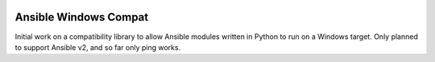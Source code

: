 |PyPI Version| |Python Versions|

Ansible Windows Compat
======================

Initial work on a compatibility library to allow Ansible modules written in
Python to run on a Windows target.  Only planned to support Ansible v2, and so
far only ping works.


.. |PyPI Version| image:: https://img.shields.io/pypi/v/ansible-windows-compat.svg
   :target: https://pypi.python.org/pypi/ansible-windows-compat
.. |Python Versions| image:: https://img.shields.io/pypi/pyversions/ansible-windows-compat.svg
   :target: https://pypi.python.org/pypi/ansible-windows-compat
